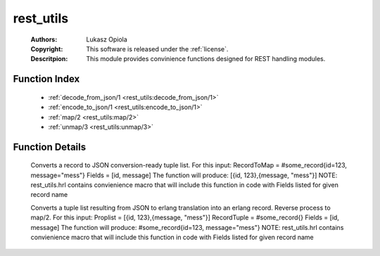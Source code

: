 .. _rest_utils:

rest_utils
==========

	:Authors: Lukasz Opiola
	:Copyright: This software is released under the :ref:`license`.
	:Descritpion: This module provides convinience functions designed for REST handling modules.

Function Index
~~~~~~~~~~~~~~~

	* :ref:`decode_from_json/1 <rest_utils:decode_from_json/1>`
	* :ref:`encode_to_json/1 <rest_utils:encode_to_json/1>`
	* :ref:`map/2 <rest_utils:map/2>`
	* :ref:`unmap/3 <rest_utils:unmap/3>`

Function Details
~~~~~~~~~~~~~~~~~

	.. _`rest_utils:decode_from_json/1`:

	.. _`rest_utils:encode_to_json/1`:

	.. _`rest_utils:map/2`:

	.. function:: map(record(), [atom()]) -> [tuple()]
		:noindex:

	Converts a record to JSON conversion-ready tuple list. For this input: RecordToMap = #some_record{id=123, message="mess"} Fields = [id, message] The function will produce: [{id, 123},{message, "mess"}] NOTE: rest_utils.hrl contains convienience macro that will include this function in code with Fields listed for given record name

	.. _`rest_utils:unmap/3`:

	.. function:: unmap([tuple()], record(), [atom()]) -> [tuple()]
		:noindex:

	Converts a tuple list resulting from JSON to erlang translation into an erlang record. Reverse process to map/2. For this input: Proplist = [{id, 123},{message, "mess"}] RecordTuple = #some_record{} Fields = [id, message] The function will produce: #some_record{id=123, message="mess"} NOTE: rest_utils.hrl contains convienience macro that will include this function in code with Fields listed for given record name

